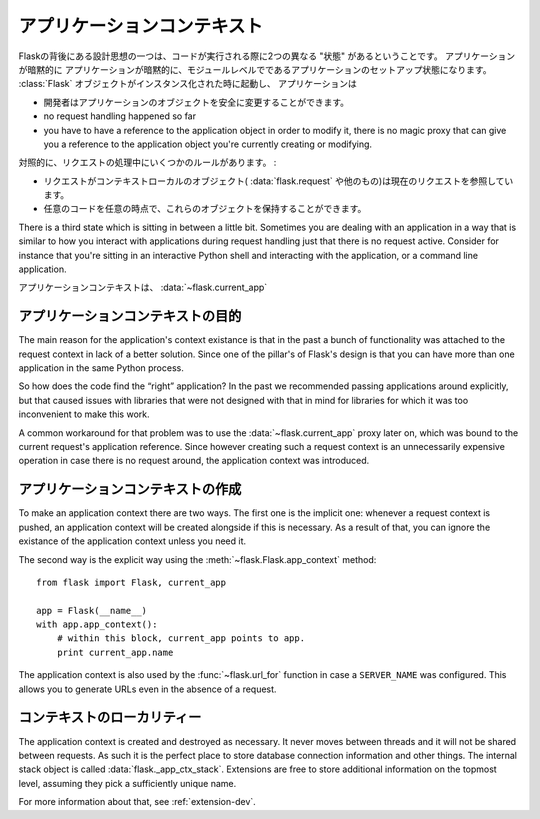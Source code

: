 .. _app-context:

アプリケーションコンテキスト
================================

.. The Application Context
   =======================

.. versionadded:: 0.9

.. One of the design ideas behind Flask is that there are two different
   “states” in which code is executed.  The application setup state in which
   the application implicitly is on the module level.  It starts when the
   :class:`Flask` object is instantiated, and it implicitly ends when the
   first request comes in.  While the application is in this state a few
   assumptions are true:

Flaskの背後にある設計思想の一つは、コードが実行される際に2つの異なる "状態" があるということです。
アプリケーションが暗黙的に
アプリケーションが暗黙的に、モジュールレベルでであるアプリケーションのセットアップ状態になります。
:class:`Flask` オブジェクトがインスタンス化された時に起動し、
アプリケーションは

.. the programmer can modify the application object safely.
.. no request handling happened so far
.. you have to have a reference to the application object in order to
   modify it, there is no magic proxy that can give you a reference to
   the application object you're currently creating or modifying.

- 開発者はアプリケーションのオブジェクトを安全に変更することができます。
- no request handling happened so far
- you have to have a reference to the application object in order to
  modify it, there is no magic proxy that can give you a reference to
  the application object you're currently creating or modifying.

.. On the contrast, during request handling, a couple of other rules exist:

対照的に、リクエストの処理中にいくつかのルールがあります。 :

.. while a request is active, the context local objects
   (:data:`flask.request` and others) point to the current request.
.. any code can get hold of these objects at any time.

- リクエストがコンテキストローカルのオブジェクト( :data:`flask.request` や他のもの)は現在のリクエストを参照しています。
- 任意のコードを任意の時点で、これらのオブジェクトを保持することができます。

There is a third state which is sitting in between a little bit.
Sometimes you are dealing with an application in a way that is similar to
how you interact with applications during request handling just that there
is no request active.  Consider for instance that you're sitting in an
interactive Python shell and interacting with the application, or a
command line application.

.. The application context is what powers the :data:`~flask.current_app`
   context local.

アプリケーションコンテキストは、 :data:`~flask.current_app` 

.. Purpose of the Application Context
   ----------------------------------

アプリケーションコンテキストの目的
----------------------------------------

The main reason for the application's context existance is that in the
past a bunch of functionality was attached to the request context in lack
of a better solution.  Since one of the pillar's of Flask's design is that
you can have more than one application in the same Python process.

So how does the code find the “right” application?  In the past we
recommended passing applications around explicitly, but that caused issues
with libraries that were not designed with that in mind for libraries for
which it was too inconvenient to make this work.

A common workaround for that problem was to use the
:data:`~flask.current_app` proxy later on, which was bound to the current
request's application reference.  Since however creating such a request
context is an unnecessarily expensive operation in case there is no
request around, the application context was introduced.

.. Creating an Application Context
   -------------------------------

アプリケーションコンテキストの作成
----------------------------------------

To make an application context there are two ways.  The first one is the
implicit one: whenever a request context is pushed, an application context
will be created alongside if this is necessary.  As a result of that, you
can ignore the existance of the application context unless you need it.

The second way is the explicit way using the
:meth:`~flask.Flask.app_context` method::

    from flask import Flask, current_app

    app = Flask(__name__)
    with app.app_context():
        # within this block, current_app points to app.
        print current_app.name

The application context is also used by the :func:`~flask.url_for`
function in case a ``SERVER_NAME`` was configured.  This allows you to
generate URLs even in the absence of a request.

.. Locality of the Context
   -----------------------

コンテキストのローカリティー
---------------------------------

The application context is created and destroyed as necessary.  It never
moves between threads and it will not be shared between requests.  As such
it is the perfect place to store database connection information and other
things.  The internal stack object is called :data:`flask._app_ctx_stack`.
Extensions are free to store additional information on the topmost level,
assuming they pick a sufficiently unique name.

For more information about that, see :ref:`extension-dev`.
